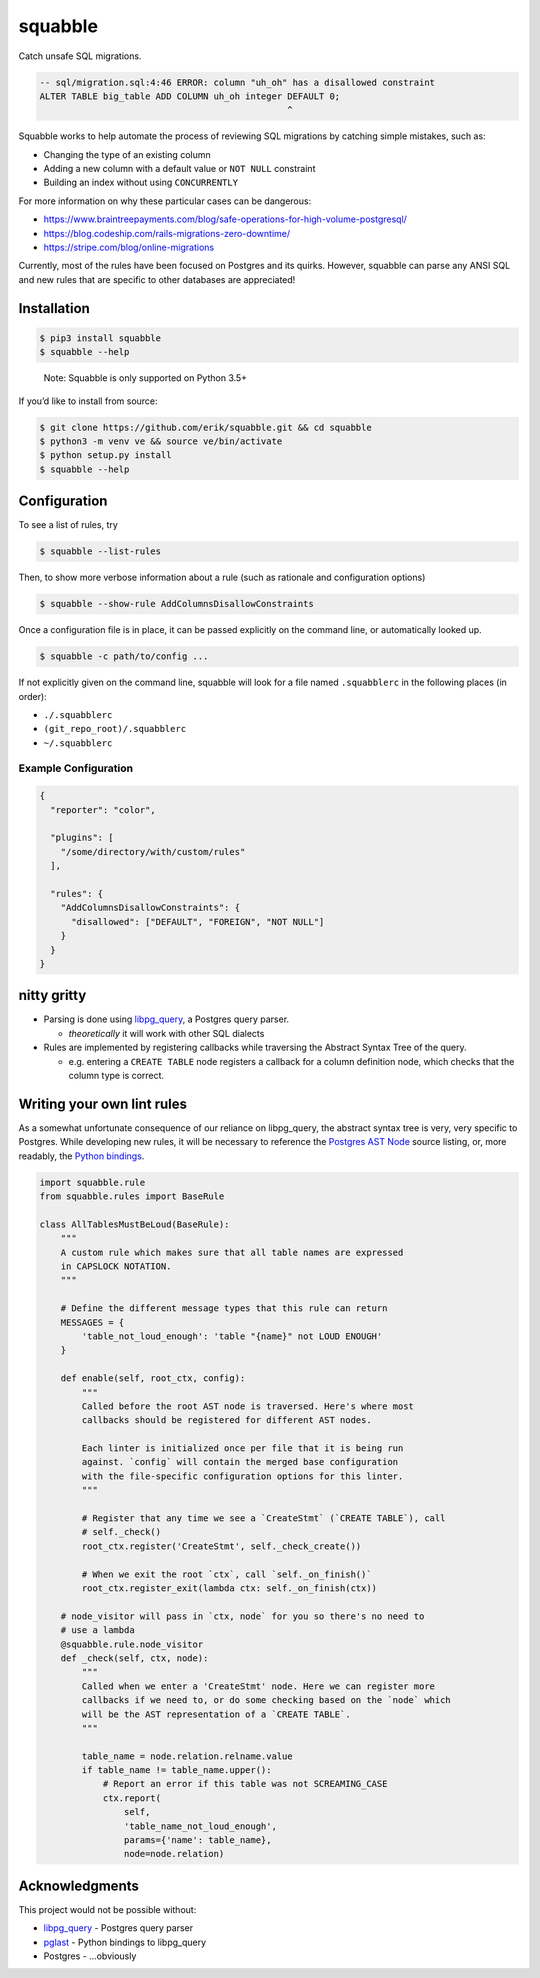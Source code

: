 squabble
========

Catch unsafe SQL migrations.

.. code:: sql

   -- sql/migration.sql:4:46 ERROR: column "uh_oh" has a disallowed constraint
   ALTER TABLE big_table ADD COLUMN uh_oh integer DEFAULT 0;
                                                  ^

Squabble works to help automate the process of reviewing SQL migrations
by catching simple mistakes, such as:

-  Changing the type of an existing column
-  Adding a new column with a default value or ``NOT NULL`` constraint
-  Building an index without using ``CONCURRENTLY``

For more information on why these particular cases can be dangerous:

-  https://www.braintreepayments.com/blog/safe-operations-for-high-volume-postgresql/
-  https://blog.codeship.com/rails-migrations-zero-downtime/
-  https://stripe.com/blog/online-migrations

Currently, most of the rules have been focused on Postgres and its
quirks. However, squabble can parse any ANSI SQL and new rules that are
specific to other databases are appreciated!

Installation
------------

.. code:: console

   $ pip3 install squabble
   $ squabble --help

..

   Note: Squabble is only supported on Python 3.5+

If you’d like to install from source:

.. code:: console

   $ git clone https://github.com/erik/squabble.git && cd squabble
   $ python3 -m venv ve && source ve/bin/activate
   $ python setup.py install
   $ squabble --help

Configuration
-------------

To see a list of rules, try

.. code:: console

   $ squabble --list-rules

Then, to show more verbose information about a rule (such as rationale
and configuration options)

.. code:: console

   $ squabble --show-rule AddColumnsDisallowConstraints

Once a configuration file is in place, it can be passed explicitly on
the command line, or automatically looked up.

.. code:: console

   $ squabble -c path/to/config ...

If not explicitly given on the command line, squabble will look for a
file named ``.squabblerc`` in the following places (in order):

-  ``./.squabblerc``
-  ``(git_repo_root)/.squabblerc``
-  ``~/.squabblerc``

Example Configuration
~~~~~~~~~~~~~~~~~~~~~

.. code:: json

   {
     "reporter": "color",

     "plugins": [
       "/some/directory/with/custom/rules"
     ],

     "rules": {
       "AddColumnsDisallowConstraints": {
         "disallowed": ["DEFAULT", "FOREIGN", "NOT NULL"]
       }
     }
   }

nitty gritty
------------

-  Parsing is done using
   `libpg_query <https://github.com/lfittl/libpg_query>`__, a Postgres
   query parser.

   -  *theoretically* it will work with other SQL dialects

-  Rules are implemented by registering callbacks while traversing the
   Abstract Syntax Tree of the query.

   -  e.g. entering a ``CREATE TABLE`` node registers a callback for a
      column definition node, which checks that the column type is
      correct.

Writing your own lint rules
---------------------------

As a somewhat unfortunate consequence of our reliance on libpg_query,
the abstract syntax tree is very, very specific to Postgres. While
developing new rules, it will be necessary to reference the `Postgres
AST
Node <https://git.postgresql.org/gitweb/?p=postgresql.git;a=blob;f=src/include/nodes/parsenodes.h;hb=HEAD>`__
source listing, or, more readably, the `Python
bindings <https://github.com/lelit/pglast/tree/master/pglast/enums>`__.

.. code:: python

   import squabble.rule
   from squabble.rules import BaseRule

   class AllTablesMustBeLoud(BaseRule):
       """
       A custom rule which makes sure that all table names are expressed
       in CAPSLOCK NOTATION.
       """

       # Define the different message types that this rule can return
       MESSAGES = {
           'table_not_loud_enough': 'table "{name}" not LOUD ENOUGH'
       }

       def enable(self, root_ctx, config):
           """
           Called before the root AST node is traversed. Here's where most
           callbacks should be registered for different AST nodes.

           Each linter is initialized once per file that it is being run
           against. `config` will contain the merged base configuration
           with the file-specific configuration options for this linter.
           """

           # Register that any time we see a `CreateStmt` (`CREATE TABLE`), call
           # self._check()
           root_ctx.register('CreateStmt', self._check_create())

           # When we exit the root `ctx`, call `self._on_finish()`
           root_ctx.register_exit(lambda ctx: self._on_finish(ctx))

       # node_visitor will pass in `ctx, node` for you so there's no need to
       # use a lambda
       @squabble.rule.node_visitor
       def _check(self, ctx, node):
           """
           Called when we enter a 'CreateStmt' node. Here we can register more
           callbacks if we need to, or do some checking based on the `node` which
           will be the AST representation of a `CREATE TABLE`.
           """

           table_name = node.relation.relname.value
           if table_name != table_name.upper():
               # Report an error if this table was not SCREAMING_CASE
               ctx.report(
                   self,
                   'table_name_not_loud_enough',
                   params={'name': table_name},
                   node=node.relation)

Acknowledgments
---------------

This project would not be possible without:

-  `libpg_query <https://github.com/lfittl/libpg_query>`__ - Postgres
   query parser
-  `pglast <https://github.com/lelit/pglast>`__ - Python bindings to
   libpg_query
-  Postgres - …obviously
